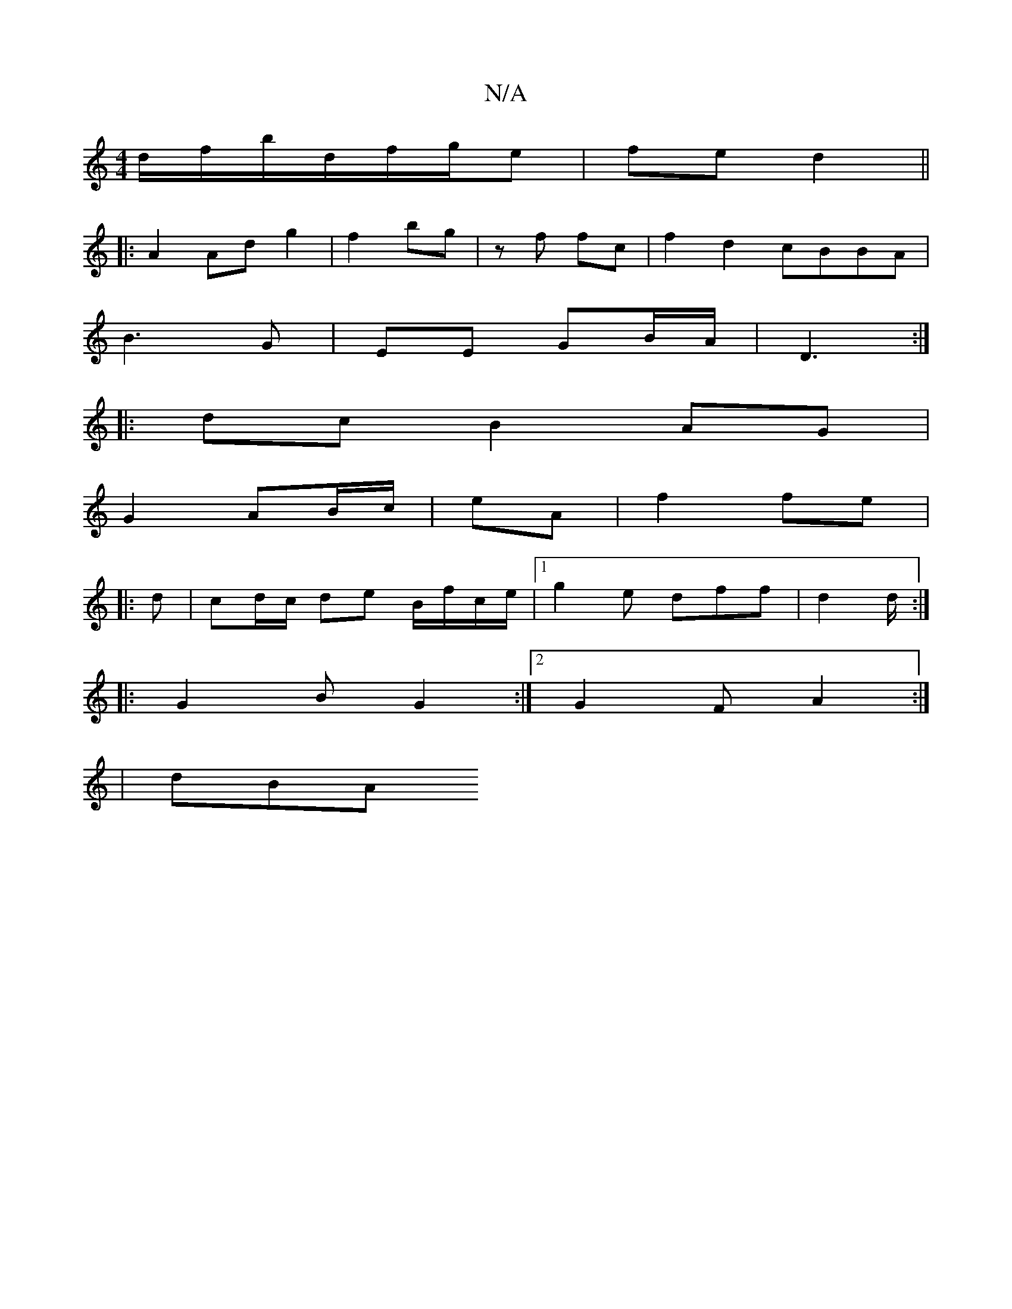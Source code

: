 X:1
T:N/A
M:4/4
R:N/A
K:Cmajor
d/f/b/d/f/g/e | fe d2 ||
|: A2 Ad g2 | f2 bg |z'3 f fc|f2d2 cBBA|
B3 G|EE GB/A/|D3 :|
|:dc B2 AG |
G2 AB/c/ | eA | f2 fe |
|:d|cd/c/ de B/f/c/e/ |1 g2e dff | d2 d/2/ :|
|: G2 B G2 :|2 G2 F A2 :|
| dBA